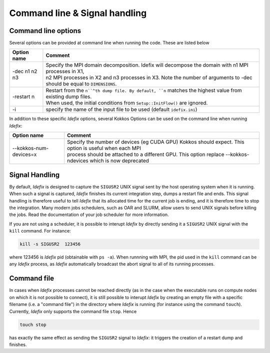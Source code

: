 Command line & Signal handling
==============================

.. _commandLine:

Command line options
--------------------

Several options can be provided at command line when running the code. These are listed below

+--------------------+-------------------------------------------------------------------------------------------------------------------------+
| Option name        | Comment                                                                                                                 |
+====================+=========================================================================================================================+
| -dec n1 n2 n3      | | Specify the MPI domain decomposition. Idefix will decompose the domain with n1 MPI processes in X1,                   |
|                    | | n2 MPI processes in X2 and n3 processes in X3. Note the number of arguments to -dec should be equal to ``DIMENSIONS``.|
+--------------------+-------------------------------------------------------------------------------------------------------------------------+
| -restart n         | | Restart from the ``n``^th dump file. By default, ``n`` matches the highest value from existing dump files.            |
|                    | | When used, the initial conditions from ``Setup::InitFlow()`` are ignored.                                             |
+--------------------+-------------------------------------------------------------------------------------------------------------------------+
| -i                 |   specify the name of the input file to be used (default ``idefix.ini``)                                                |
+--------------------+-------------------------------------------------------------------------------------------------------------------------+

In addition to these specific *Idefix* options, several Kokkos Options can be used on the command
line when running *Idefix*:

+--------------------------+-------------------------------------------------------------------------------------------------------------------+
| Option name              | Comment                                                                                                           |
+==========================+===================================================================================================================+
| --kokkos-num-devices=x   | | Specify the number of devices (eg CUDA GPU) Kokkos should expect. This option is useful when each MPI           |
|                          | | process should be attached to a different GPU. This option replace --kokkos-ndevices which is now deprecated    |
+--------------------------+-------------------------------------------------------------------------------------------------------------------+


.. _signalHandling:

Signal Handling
---------------

By default, *Idefix* is designed to capture the ``SIGUSR2`` UNIX signal sent by the host operating system when it is running. When such a signal is captured, *Idefix* finishes
its current integration step, dumps a restart file and ends. This signal handling is therefore useful to tell *Idefix* that its allocated time for the current
job is ending, and it is therefore time to stop the integration. Many modern jobs schedulers, such as OAR and SLURM, allow users to send UNIX signals
before killing the jobs. Read the documentation of your job scheduler for more information.

If you are not using a scheduler, it is possible to interupt *Idefix* by directly sending it a ``SIGUSR2`` UNIX
signal with the ``kill`` command. For instance:

.. code-block:: bash

  kill -s SIGUSR2  123456

where 123456 is *Idefix* pid (obtainable with ``ps -a``). When runnning with MPI, the pid used in the ``kill`` command can be any *Idefix* process, as *Idefix*
automatically broadcast the abort signal to all of its running processes.

Command file
------------

In cases when *Idefix* processes cannot be reached directly (as in the case when the executable runs on compute nodes on which it is not possible to connect),
it is still possible to interupt *Idefix* by creating an empty file with a specific filename (i.e. a "command file") in the directory where *Idefix* is running (for instance
using the command ``touch``). Currently, *Idefix* only supports the command file ``stop``. Hence

.. code-block:: bash

  touch stop

has exactly the same effect as sending the ``SIGUSR2`` signal to *Idefix*: it triggers the creation of a restart dump and finishes.
